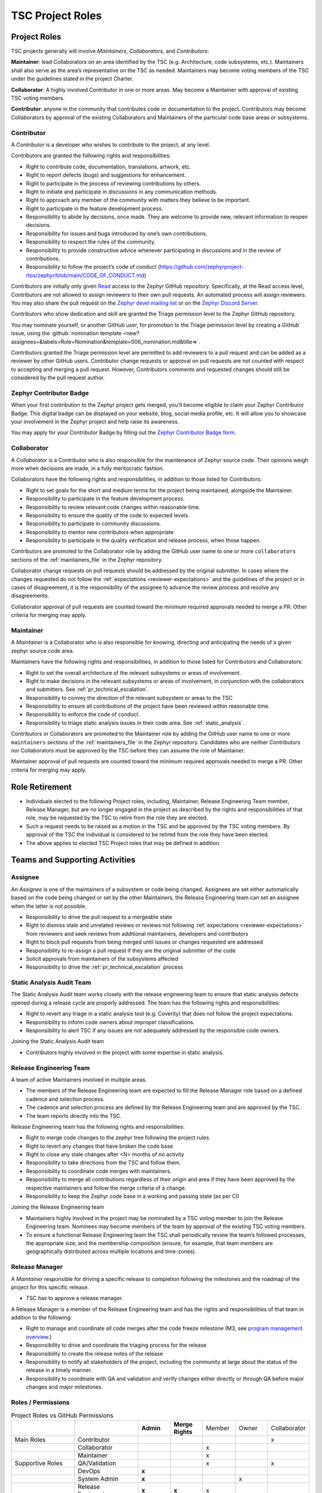 .. _project_roles:

TSC Project Roles
*****************

Project Roles
#############

TSC projects generally will involve *Maintainers*, *Collaborators*, and
*Contributors*:

**Maintainer**: lead Collaborators on an area identified by the TSC (e.g.
Architecture, code subsystems, etc.). Maintainers shall also serve as the
area’s representative on the TSC as needed. Maintainers may become voting
members of the TSC under the guidelines stated in the project Charter.

**Collaborator**: A highly involved Contributor in one or more areas.
May become a Maintainer with approval of existing TSC voting members.

**Contributor**: anyone in the community that contributes code or
documentation to the project. Contributors may become Collaborators
by approval of the existing Collaborators and Maintainers of the
particular code base areas or subsystems.


.. _contributor:

Contributor
+++++++++++

A *Contributor* is a developer who wishes to contribute to the project,
at any level.

Contributors are granted the following rights and responsibilities:

* Right to contribute code, documentation, translations, artwork, etc.
* Right to report defects (bugs) and suggestions for enhancement.
* Right to participate in the process of reviewing contributions by others.
* Right to initiate and participate in discussions in any communication
  methods.
* Right to approach any member of the community with matters they believe
  to be important.
* Right to participate in the feature development process.
* Responsibility to abide by decisions, once made. They are welcome to
  provide new, relevant information to reopen decisions.
* Responsibility for issues and bugs introduced by one’s own contributions.
* Responsibility to respect the rules of the community.
* Responsibility to provide constructive advice whenever participating in
  discussions and in the review of contributions.
* Responsibility to follow the project’s code of conduct
  (https://github.com/zephyrproject-rtos/zephyr/blob/main/CODE_OF_CONDUCT.md)

Contributors are initially only given `Read
<https://docs.github.com/en/organizations/managing-access-to-your-organizations-repositories/repository-permission-levels-for-an-organization>`_
access to the Zephyr GitHub repository. Specifically, at the Read access level,
Contributors are not allowed to assign reviewers to their own pull requests. An
automated process will assign reviewers. You may also share the pull request on
the `Zephyr devel mailing list <https://lists.zephyrproject.org/g/devel>`_ or on
the `Zephyr Discord Server <https://chat.zephyrproject.org>`_.

Contributors who show dedication and skill are granted the Triage permission
level to the Zephyr GitHub repository.

You may nominate yourself, or another GitHub user, for promotion to the Triage
permission level by creating a GitHub issue, using the :github:`nomination
template <new?assignees=&labels=Role+Nomination&template=006_nomination.md&title=>`.

Contributors granted the Triage permission level are permitted to add reviewers
to a pull request and can be added as a reviewer by other GitHub users.
Contributor change requests or approval on pull requests are not counted with
respect to accepting and merging a pull request. However, Contributors comments
and requested changes should still be considered by the pull request author.

Zephyr Contributor Badge
++++++++++++++++++++++++

When your first contribution to the Zephyr project gets merged, you'll become eligible to claim your
Zephyr Contributor Badge. This digital badge can be displayed on your website, blog, social media
profile, etc. It will allow you to showcase your involvement in the Zephyr project and help raise
its awareness.

You may apply for your Contributor Badge by filling out the `Zephyr Contributor Badge form`_.

.. _collaborator:

Collaborator
++++++++++++

A *Collaborator* is a Contributor who is also responsible for the maintenance
of Zephyr source code. Their opinions weigh more when decisions are made, in a
fully meritocratic fashion.

Collaborators have the following rights and responsibilities,
in addition to those listed for Contributors:

* Right to set goals for the short and medium terms for the project being
  maintained, alongside the Maintainer.
* Responsibility to participate in the feature development process.
* Responsibility to review relevant code changes within reasonable time.
* Responsibility to ensure the quality of the code to expected levels.
* Responsibility to participate in community discussions.
* Responsibility to mentor new contributors when appropriate
* Responsibility to participate in the quality verification and release
  process, when those happen.

Contributors are promoted to the Collaborator role by adding the GitHub user
name to one or more ``collaborators`` sections of the :ref:`maintainers_file` in
the Zephyr repository.

Collaborator change requests on pull requests should
be addressed by the original submitter. In cases where the changes requested do
not follow the :ref:`expectations <reviewer-expectations>` and the guidelines
of the project or in cases of disagreement, it is the responsibility of the
assignee to advance the review process and resolve any disagreements.

Collaborator approval of pull requests are counted toward the minimum required
approvals needed to merge a PR. Other criteria for merging may apply.


.. _maintainer:

Maintainer
++++++++++

A *Maintainer* is a Collaborator who is also responsible for knowing,
directing and anticipating the needs of a given zephyr source code area.

Maintainers have the following rights and responsibilities,
in addition to those listed for Contributors and Collaborators:

* Right to set the overall architecture of the relevant subsystems or areas
  of involvement.
* Right to make decisions in the relevant subsystems or areas of involvement,
  in conjunction with the collaborators and submitters.
  See :ref:`pr_technical_escalation`.
* Responsibility to convey the direction of the relevant subsystem or areas to
  the TSC
* Responsibility to ensure all contributions of the project have been reviewed
  within reasonable time.
* Responsibility to enforce the code of conduct.
* Responsibility to triage static analysis issues in their code area.
  See :ref:`static_analysis`.

Contributors or Collaborators are promoted to the Maintainer role by adding the
GitHub user name to one or more ``maintainers`` sections of the
:ref:`maintainers_file` in the Zephyr repository. Candidates who are neither
Contributors nor Collaborators must be approved by the TSC before they can
assume the role of Maintainer.

Maintainer approval of pull requests are counted toward the minimum
required approvals needed to merge a PR. Other criteria for merging may apply.

Role Retirement
###############

* Individuals elected to the following Project roles, including, Maintainer,
  Release Engineering Team member, Release Manager, but are no longer engaged
  in the project as described by the rights and responsibilities of that role,
  may be requested by the TSC to retire from the role they are elected.
* Such a request needs to be raised as a motion in the TSC and be
  approved by the TSC voting members.
  By approval of the TSC the individual is considered to be retired
  from the role they have been elected.
* The above applies to elected TSC Project roles that may be defined
  in addition.


Teams and Supporting Activities
###############################

Assignee
++++++++

An *Assignee* is one of the maintainers of a subsystem or code being changed.
Assignees are set either automatically based on the code being changed or set
by the other Maintainers, the Release Engineering team can set an assignee when
the latter is not possible.

* Responsibility to drive the pull request to a mergeable state
* Right to dismiss stale and unrelated reviews or reviews not following
  :ref:`expectations <reviewer-expectations>` from reviewers and seek reviews
  from additional maintainers, developers and contributors
* Right to block pull requests from being merged until issues or changes
  requested are addressed
* Responsibility to re-assign a pull request if they are the original submitter
  of the code
* Solicit approvals from maintainers of the subsystems affected
* Responsibility to drive the :ref:`pr_technical_escalation` process

Static Analysis Audit Team
++++++++++++++++++++++++++

The Static Analysis Audit team works closely with the release engineering
team to ensure that static analysis defects opened during a release
cycle are properly addressed. The team has the following rights and
responsibilities:

* Right to revert any triage in a static analysis tool (e.g: Coverity)
  that does not follow the project expectations.
* Responsibility to inform code owners about improper classifications.
* Responsibility to alert TSC if any issues are not adequately addressed by the
  responsible code owners.

Joining the Static Analysis Audit team

* Contributors highly involved in the project with some expertise
  in static analysis.


.. _release-engineering-team:

Release Engineering Team
++++++++++++++++++++++++

A team of active Maintainers involved in multiple areas.

* The members of the Release Engineering team are expected to fill
  the Release Manager role based on a defined cadence and selection process.
* The cadence and selection process are defined by the Release Engineering
  team and are approved by the TSC.
* The team reports directly into the TSC.

Release Engineering team has the following rights and responsibilities:

* Right to merge code changes to the zephyr tree following the project rules.
* Right to revert any changes that have broken the code base
* Right to close any stale changes after <N> months of no activity
* Responsibility to take directions from the TSC and follow them.
* Responsibility to coordinate code merges with maintainers.
* Responsibility to merge all contributions regardless of their
  origin and area if they have been approved by the respective
  maintainers and follow the merge criteria of a change.
* Responsibility to keep the Zephyr code base in a working and passing state
  (as per CI)

Joining the Release Engineering team

* Maintainers highly involved in the project may be nominated
  by a TSC voting member to join the Release Engineering team.
  Nominees may become members of the team by approval of the
  existing TSC voting members.
* To ensure a functional Release Engineering team the TSC shall
  periodically review the team’s followed processes,
  the appropriate size, and the membership
  composition (ensure, for example, that team members are
  geographically distributed across multiple locations and
  time-zones).


Release Manager
+++++++++++++++

A *Maintainer* responsible for driving a specific release to
completion following the milestones and the roadmap of the
project for this specific release.

* TSC has to approve a release manager.

A Release Manager is a member of the Release Engineering team and has
the rights and responsibilities of that team in addition to
the following:

* Right to manage and coordinate all code merges after the
  code freeze milestone (M3, see `program management overview <https://wiki.zephyrproject.org/Program-Management>`_.)
* Responsibility to drive and coordinate the triaging process
  for the release
* Responsibility to create the release notes of the release
* Responsibility to notify all stakeholders of the project,
  including the community at large about the status of the
  release in a timely manner.
* Responsibility to coordinate with QA and validation and
  verify changes either directly or through QA before major
  changes and major milestones.

Roles / Permissions
+++++++++++++++++++

.. table:: Project Roles vs GitHub Permissions
    :widths: 20 20 10 10 10 10 10
    :align: center

    ================ =================== =========== ================ =========== =========== ============
          ..             ..               **Admin**  **Merge Rights**   Member      Owner     Collaborator
    ---------------- ------------------- ----------- ---------------- ----------- ----------- ------------
    Main Roles       Contributor                                                                 x
    ---------------- ------------------- ----------- ---------------- ----------- ----------- ------------
        ..           Collaborator                                       x
    ---------------- ------------------- ----------- ---------------- ----------- ----------- ------------
        ..           Maintainer                                         x
    Supportive Roles QA/Validation                                      x                        x
        ..           DevOps                   **x**
        ..           System Admin             **x**                                      x
        ..           Release Engineering      **x**      **x**          x

    ================ =================== =========== ================ =========== =========== ============


.. _maintainers_file:

MAINTAINERS File
################

Generic guidelines for deciding and filling in the Maintainers' list

* We should keep the granularity of code maintainership at a manageable level
* We should be looking for maintainers for areas of code that
  are orphaned (i.e. without an explicit maintainer)

  * Un-maintained areas should be indicated clearly in the MAINTAINERS file

* All submitted pull requests should have an assignee
* We Introduce an area/subsystem hierarchy to address the above point

  * Parent-area maintainer should be acting as default substitute/fallback
    assignee for un-maintained sub-areas
  * Area maintainer gets precedence over parent-area maintainer

* Pull requests may be re-assigned if this is needed or more appropriate

  * Re-assigned by original assignee

* In general, updates to the MAINTAINERS file should be
  in a standalone commit alongside other changes introducing new files and
  directories to the tree.
* Major changes to the file, including the addition of new areas with new maintainers
  should come in as standalone pull requests and require TSC review.
* If additional review by the TSC is required, the maintainers of the file
  should send the requested changes to the TSC and give members of the TSC two
  (2) days to object to any of the changes to maintainership of areas or the
  addition of new maintainers or areas.
* Path, collaborator and name changes do not require a review by the TSC.
* Addition of new areas without a maintainer do not require review by the TSC.
* The MAINTAINERS file itself shall have a maintainer
* Architectures, core components, sub-systems, samples, tests

  * Each area shall have an explicit maintainer

* Boards (incl relevant samples, tests), SoCs (incl DTS)
  * May have a maintainer, shall have a higher-level platform maintainer
* Drivers

  * Shall have a driver-area (and API) maintainer
  * Could have individual driver implementation
    maintainers but preferably collaborator/contributors
  * In the above case, platform-specific PRs may be
    re-assigned to respective collaborator/contributor of driver
    implementation


Release Activity
################

    .. figure:: img/img_release_activity.png
         :width: 663px
         :align: center
         :alt: Release Activity

.. _merge_criteria:

Merge Criteria
++++++++++++++

* All :ref:`pr_requirements` must be met.
* Minimal of 2 approvals, including an approval by the designated assignee.
* Pull requests should be reviewed by at least a maintainer or collaborator of
  each affected area; Unless the changes to a given area are considered trivial
  enough, in which case approvals by other affected subsystems
  maintainers/collaborators would suffice.
* Four eye principle on the organisation level. We already require at least 2
  approvals (basic four eye principle), however, such reviews and approvals
  might be unintentionally biased in the case where the submitter is from the
  same organisation as the approvers. To allow for project wide review and
  approvals, the merge criteria is extended with the guidelines below:

  * Changes or additions to common and shared code shall have approvals from
    different organisations (at least one approval from an
    organisation different than the submitters').
    Common and shared code is defined as anything that does not fall under
    :file:`soc`, :file:`boards` and :file:`drivers/*/*`.
  * Changes or additions to hardware support (driver, SoC, boards) shall at
    least have the merger be from a different organisation. This applies only
    to implementation of an API supporting vendor specific hardware and not the
    APIs.
  * Release engineers may make exceptions for areas with contributions primarily
    coming from one organisation and where reviews from other organisations are
    not possible, however, merges shall be completed by a person from a different
    organisation. In such cases, the minimum review period of at least 2 days
    shall be strictly followed to allow for additional reviews.
  * Release engineers shall not merge code changes originating and reviewed
    only by their own organisation. To be able to merge such changes, at least
    one review shall be from a different organisation.

* A minimum review period of 2 business days, 4 hours for trivial changes (see
  :ref:`review_time`).
* Hotfixes can be merged at any time after CI has passed and are excluded from
  most of the conditions listed above.
* All required checks are passing:

  * Device Tree
  * Documentation
  * Code linters (Gitlint, Pylint, Ruff, Sphinx, etc.)
  * Identity/Emails
  * Kconfig
  * License checks
  * Checkpatch (Coding Style)
  * Integration Tests (Via twister) on emulation/simulation platforms
  * Simulated Bluetooth Tests

* Planned

  * Footprint
  * Code coverage
  * Coding Guidelines
  * Static Analysis (Coverity)
  * Documentation coverage (APIs)


.. _Zephyr Contributor Badge form: https://forms.gle/oCw9iAPLhUsHTapc8